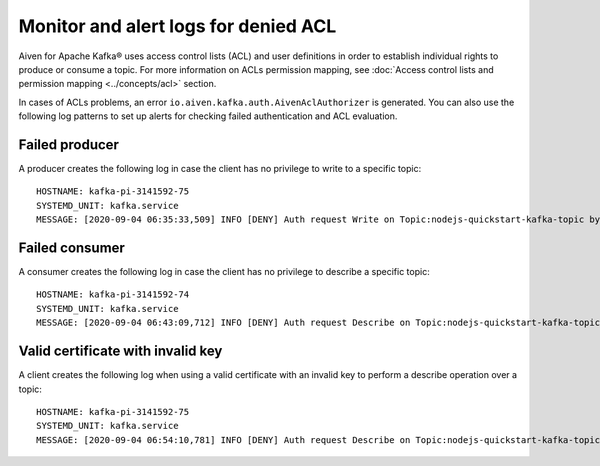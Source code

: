 Monitor and alert logs for denied ACL
=====================================

Aiven for Apache Kafka® uses access control lists (ACL) and user definitions in order to establish individual rights to produce or consume a topic. For more information on ACLs permission mapping, see  :doc:`Access control lists and permission mapping <../concepts/acl>` section. 

In cases of ACLs problems, an error ``io.aiven.kafka.auth.AivenAclAuthorizer`` is generated. 
You can also use the following log patterns to set up alerts for checking failed authentication and ACL evaluation.

Failed producer
---------------

A producer creates the following log in case the client has no privilege to write to a specific topic:

::

   HOSTNAME: kafka-pi-3141592-75
   SYSTEMD_UNIT: kafka.service
   MESSAGE: [2020-09-04 06:35:33,509] INFO [DENY] Auth request Write on Topic:nodejs-quickstart-kafka-topic by User test-kuser (io.aiven.kafka.auth.AivenAclAuthorizer)

Failed consumer
---------------

A consumer creates the following log in case the client has no privilege to describe a specific topic:

::

   HOSTNAME: kafka-pi-3141592-74
   SYSTEMD_UNIT: kafka.service
   MESSAGE: [2020-09-04 06:43:09,712] INFO [DENY] Auth request Describe on Topic:nodejs-quickstart-kafka-topic by User test-kuser (io.aiven.kafka.auth.AivenAclAuthorizer)

.. _valid-cert-with-invalid-key:

Valid certificate with invalid key
----------------------------------

A client creates the following log when using a valid certificate with an invalid key to perform a describe operation over a topic:

::

   HOSTNAME: kafka-pi-3141592-75
   SYSTEMD_UNIT: kafka.service
   MESSAGE: [2020-09-04 06:54:10,781] INFO [DENY] Auth request Describe on Topic:nodejs-quickstart-kafka-topic by Invalid CN=delete-user,OU=u6l6y9h1,O=kafka-pi-3141592 (io.aiven.kafka.auth.AivenAclAuthorizer)
